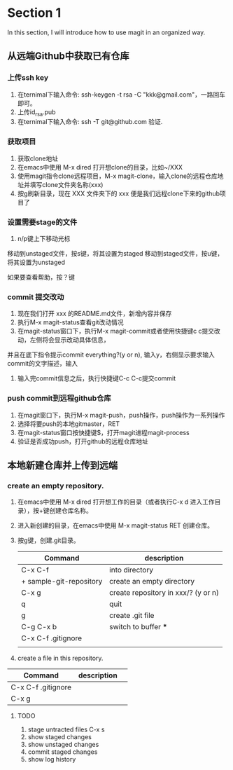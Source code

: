 * Section 1 
In this section, I will introduce how to use magit in an organized way.

** 从远端Github中获取已有仓库
*** 上传ssh key
    1. 在ternimal下输入命令: ssh-keygen -t rsa -C "kkk@gmail.com"，一路回车即可。
    2. 上传id_rsa.pub
    2. 在ternimal下输入命令: ssh -T git@github.com  验证.   
*** 获取项目
    1. 获取clone地址
    2. 在emacs中使用 M-x dired 打开想clone的目录，比如~/XXX
    3. 使用magit指令clone远程项目，M-x magit-clone，输入clone的远程仓库地址并填写clone文件夹名称(xxx)
    4. 按g刷新目录，现在 XXX 文件夹下的 xxx 便是我们远程clone下来的github项目了
*** 设置需要stage的文件
    1. n/p键上下移动光标
   移动到unstaged文件，按s键，将其设置为staged
   移动到staged文件，按u键，将其设置为unstaged
   
   如果要查看帮助，按？键
*** commit 提交改动
    1. 现在我们打开 xxx 的README.md文件，新增内容并保存
    2. 执行M-x magit-status查看git改动情况
    3. 在magit-status窗口下，执行M-x magit-commit或者使用快捷键c c提交改动，左侧将会显示改动具体信息，
并且在底下指令提示commit everything?(y or n), 输入y，右侧显示要求输入commit的文字描述，输入
    4. 输入完commit信息之后，执行快捷键C-c C-c提交commit
*** push commit到远程github仓库
    1. 在magit窗口下，执行M-x magit-push，push操作，push操作为一系列操作
    2. 选择将要push的本地gitmaster，RET
    3. 在magit-status窗口按快捷键$，打开magit进程magit-process
    4. 验证是否成功push，打开github的远程仓库地址

** 本地新建仓库并上传到远端

*** create an empty repository.
   
   1. 在emacs中使用 M-x dired 打开想工作的目录（或者执行C-x d 进入工作目录），按+键创建仓库名称。
   2. 进入新创建的目录，在emacs中使用 M-x magit-status RET 创建仓库。
   3. 按g键，创建.git目录。
   
     | Command                 | description                         |
     |-------------------------+-------------------------------------|
     | C-x C-f                 | into directory                      |
     | + sample-git-repository | create an empty directory           |
     | C-x g                   | create repository in xxx/? (y or n) |
     | q                       | quit                                |
     | g                       | create .git file                    |
     | C-g C-x b               | switch to buffer ***                |
     | C-x C-f .gitignore      |                                     |
     |                         |                                     |
   
   3. create a file in this repository.

| Command            | description |   |
|--------------------+-------------+---|
| C-x C-f .gitignore |             |   |
| C-x g              |             |   |

**** TODO
2. stage untracted files
  C-x s
3. show staged changes
4. show unstaged changes
5. commit staged changes
6. show log history
